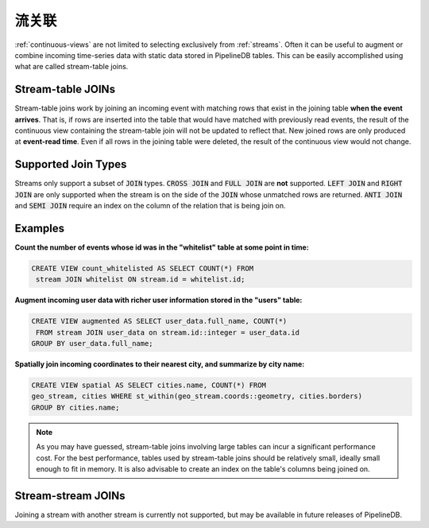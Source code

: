 .. _joins:

..  Continuous JOINs

流关联
============================

:ref:`continuous-views` are not limited to selecting exclusively from :ref:`streams`. Often it can be useful to augment or combine incoming time-series data with static data stored in PipelineDB tables. This can be easily accomplished using what are called stream-table joins.

Stream-table JOINs
----------------------

Stream-table joins work by joining an incoming event with matching rows that exist in the joining table **when the event arrives**. That is, if rows are inserted into the table that would have matched with previously read events, the result of the continuous view containing the stream-table join will not be updated to reflect that. New joined rows are only produced at **event-read time**. Even if all rows in the joining table were deleted, the result of the continuous view would not change.

Supported Join Types
--------------------

Streams only support a subset of :code:`JOIN` types. :code:`CROSS JOIN` and :code:`FULL JOIN` are **not** supported. :code:`LEFT JOIN` and :code:`RIGHT JOIN` are only supported when the stream is on the side of the :code:`JOIN` whose unmatched rows are returned. :code:`ANTI JOIN` and :code:`SEMI JOIN` require an index on the column of the relation that is being join on.

Examples
-----------

**Count the number of events whose id was in the "whitelist" table at some point in time:**

.. code-block:: sql

	CREATE VIEW count_whitelisted AS SELECT COUNT(*) FROM
	 stream JOIN whitelist ON stream.id = whitelist.id;

**Augment incoming user data with richer user information stored in the "users" table:**

.. code-block:: sql

	CREATE VIEW augmented AS SELECT user_data.full_name, COUNT(*)
	 FROM stream JOIN user_data on stream.id::integer = user_data.id
	GROUP BY user_data.full_name;

**Spatially join incoming coordinates to their nearest city, and summarize by city name:**

.. code-block:: sql

	CREATE VIEW spatial AS SELECT cities.name, COUNT(*) FROM
	geo_stream, cities WHERE st_within(geo_stream.coords::geometry, cities.borders)
	GROUP BY cities.name;


.. note:: As you may have guessed, stream-table joins involving large tables can incur a significant performance cost. For the best performance, tables used by stream-table joins should be relatively small, ideally small enough to fit in memory. It is also advisable to create an index on the table's columns being joined on. 


Stream-stream JOINs
-----------------------

Joining a stream with another stream is currently not supported, but may be available in future releases of PipelineDB.
